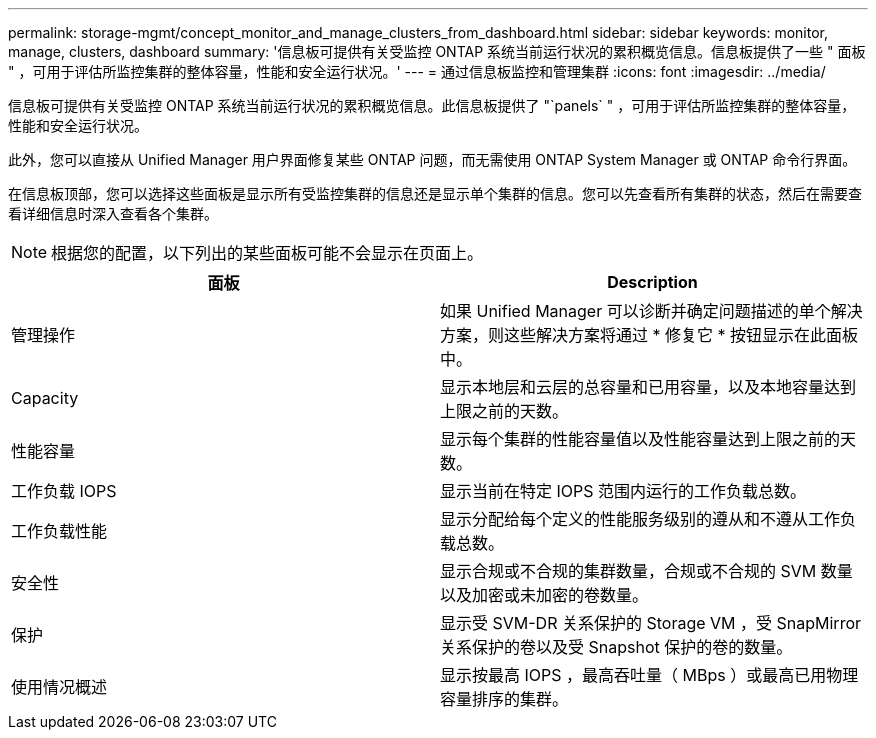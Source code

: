 ---
permalink: storage-mgmt/concept_monitor_and_manage_clusters_from_dashboard.html 
sidebar: sidebar 
keywords: monitor, manage, clusters, dashboard 
summary: '信息板可提供有关受监控 ONTAP 系统当前运行状况的累积概览信息。信息板提供了一些 " 面板 " ，可用于评估所监控集群的整体容量，性能和安全运行状况。' 
---
= 通过信息板监控和管理集群
:icons: font
:imagesdir: ../media/


[role="lead"]
信息板可提供有关受监控 ONTAP 系统当前运行状况的累积概览信息。此信息板提供了 "`panels` " ，可用于评估所监控集群的整体容量，性能和安全运行状况。

此外，您可以直接从 Unified Manager 用户界面修复某些 ONTAP 问题，而无需使用 ONTAP System Manager 或 ONTAP 命令行界面。

在信息板顶部，您可以选择这些面板是显示所有受监控集群的信息还是显示单个集群的信息。您可以先查看所有集群的状态，然后在需要查看详细信息时深入查看各个集群。

[NOTE]
====
根据您的配置，以下列出的某些面板可能不会显示在页面上。

====
|===
| 面板 | Description 


 a| 
管理操作
 a| 
如果 Unified Manager 可以诊断并确定问题描述的单个解决方案，则这些解决方案将通过 * 修复它 * 按钮显示在此面板中。



 a| 
Capacity
 a| 
显示本地层和云层的总容量和已用容量，以及本地容量达到上限之前的天数。



 a| 
性能容量
 a| 
显示每个集群的性能容量值以及性能容量达到上限之前的天数。



 a| 
工作负载 IOPS
 a| 
显示当前在特定 IOPS 范围内运行的工作负载总数。



 a| 
工作负载性能
 a| 
显示分配给每个定义的性能服务级别的遵从和不遵从工作负载总数。



 a| 
安全性
 a| 
显示合规或不合规的集群数量，合规或不合规的 SVM 数量以及加密或未加密的卷数量。



 a| 
保护
 a| 
显示受 SVM-DR 关系保护的 Storage VM ，受 SnapMirror 关系保护的卷以及受 Snapshot 保护的卷的数量。



 a| 
使用情况概述
 a| 
显示按最高 IOPS ，最高吞吐量（ MBps ）或最高已用物理容量排序的集群。

|===